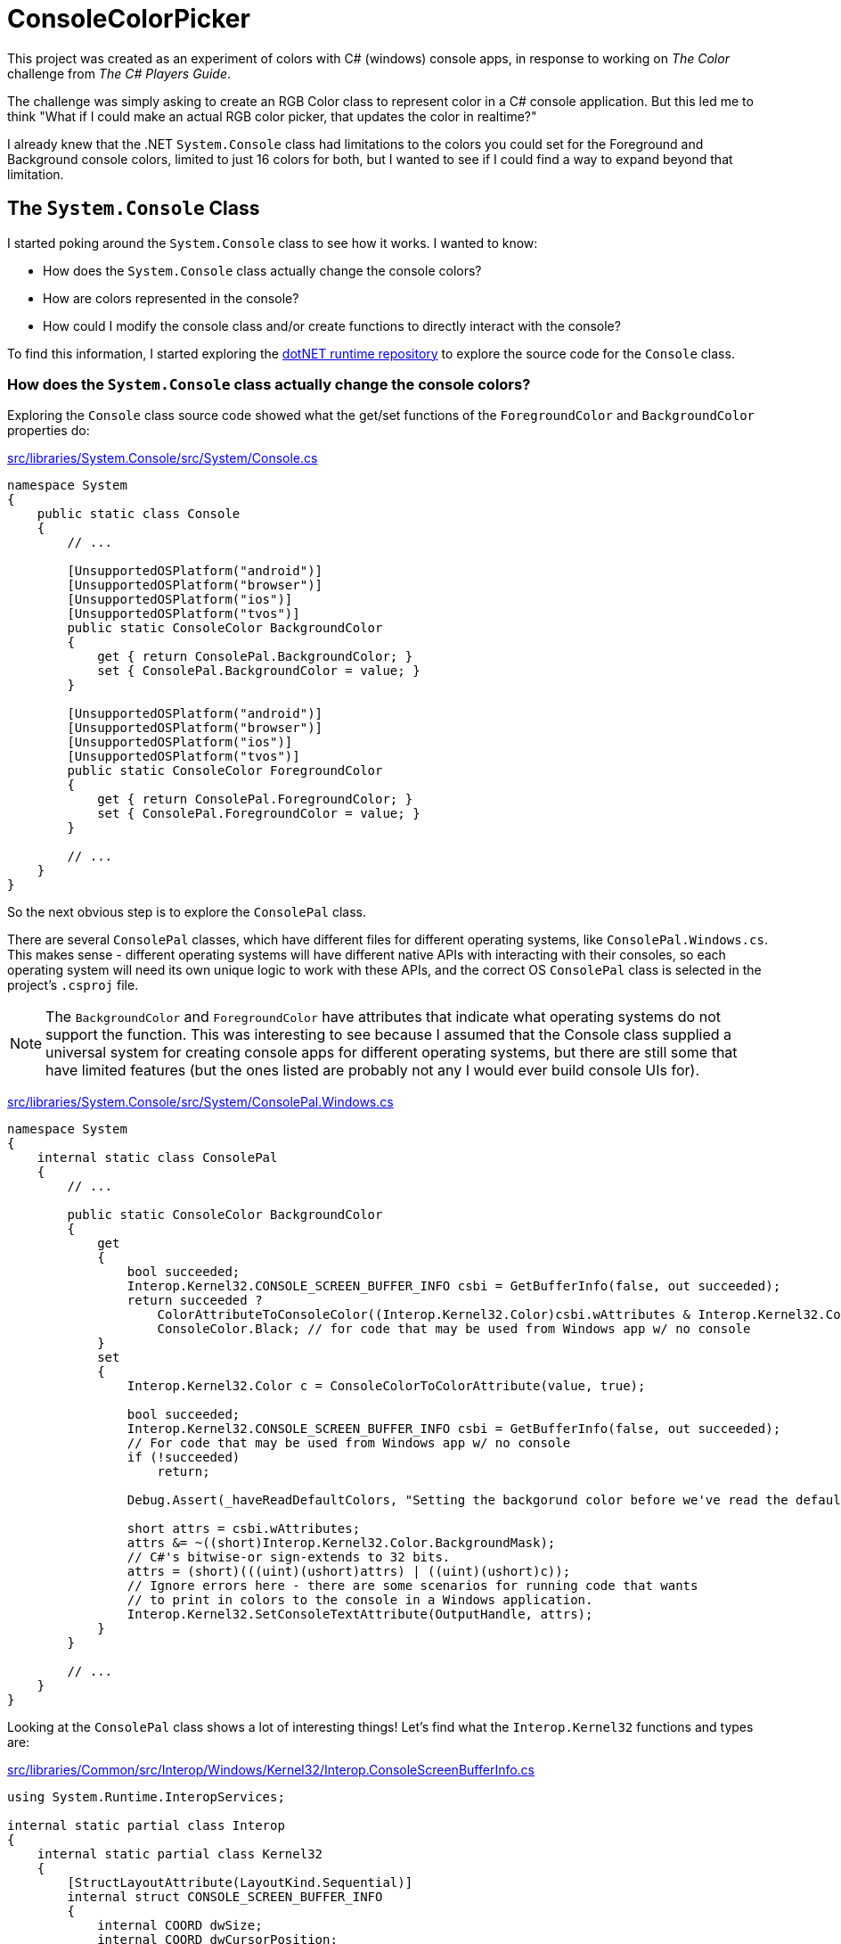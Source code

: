 = ConsoleColorPicker

This project was created as an experiment of colors with C# (windows) console apps, in response to working on _The Color_ challenge from _The C# Players Guide_.

The challenge was simply asking to create an RGB Color class to represent color in a C# console application. But this led me to think "What if I could make an actual RGB color picker, that updates the color in realtime?"

I already knew that the .NET `System.Console` class had limitations to the colors you could set for the Foreground and Background console colors, limited to just 16 colors for both, but I wanted to see if I could find a way to expand beyond that limitation.

== The `System.Console` Class

I started poking around the `System.Console` class to see how it works. I wanted to know:

- How does the `System.Console` class actually change the console colors?
- How are colors represented in the console?
- How could I modify the console class and/or create functions to directly interact with the console?

To find this information, I started exploring the https://github.com/dotnet/runtime[dotNET runtime repository] to explore the source code for the `Console` class.

=== How does the `System.Console` class actually change the console colors?

Exploring the `Console` class source code showed what the get/set functions of the `ForegroundColor` and `BackgroundColor` properties do:

https://github.com/dotnet/runtime/blob/main/src/libraries/System.Console/src/System/Console.cs[src/libraries/System.Console/src/System/Console.cs]
[source, csharp]
----
namespace System
{
    public static class Console
    {
        // ...

        [UnsupportedOSPlatform("android")]
        [UnsupportedOSPlatform("browser")]
        [UnsupportedOSPlatform("ios")]
        [UnsupportedOSPlatform("tvos")]
        public static ConsoleColor BackgroundColor
        {
            get { return ConsolePal.BackgroundColor; }
            set { ConsolePal.BackgroundColor = value; }
        }

        [UnsupportedOSPlatform("android")]
        [UnsupportedOSPlatform("browser")]
        [UnsupportedOSPlatform("ios")]
        [UnsupportedOSPlatform("tvos")]
        public static ConsoleColor ForegroundColor
        {
            get { return ConsolePal.ForegroundColor; }
            set { ConsolePal.ForegroundColor = value; }
        }

        // ...
    }
}
----

So the next obvious step is to explore the `ConsolePal` class.

There are several `ConsolePal` classes, which have different files for different operating systems, like `ConsolePal.Windows.cs`. This makes sense - different operating systems will have different native APIs with interacting with their consoles, so each operating system will need its own unique logic to work with these APIs, and the correct OS `ConsolePal` class is selected in the project's `.csproj` file.

NOTE: The `BackgroundColor` and `ForegroundColor` have attributes that indicate what operating systems do not support the function. This was interesting to see because I assumed that the Console class supplied a universal system for creating console apps for different operating systems, but there are still some that have limited features (but the ones listed are probably not any I would ever build console UIs for).

https://github.com/dotnet/runtime/blob/main/src/libraries/System.Console/src/System/ConsolePal.Windows.cs[src/libraries/System.Console/src/System/ConsolePal.Windows.cs]
[source, csharp]
----
namespace System
{
    internal static class ConsolePal
    {
        // ...

        public static ConsoleColor BackgroundColor
        {
            get
            {
                bool succeeded;
                Interop.Kernel32.CONSOLE_SCREEN_BUFFER_INFO csbi = GetBufferInfo(false, out succeeded);
                return succeeded ?
                    ColorAttributeToConsoleColor((Interop.Kernel32.Color)csbi.wAttributes & Interop.Kernel32.Color.BackgroundMask) : 
                    ConsoleColor.Black; // for code that may be used from Windows app w/ no console
            }
            set
            {
                Interop.Kernel32.Color c = ConsoleColorToColorAttribute(value, true);

                bool succeeded;
                Interop.Kernel32.CONSOLE_SCREEN_BUFFER_INFO csbi = GetBufferInfo(false, out succeeded);
                // For code that may be used from Windows app w/ no console
                if (!succeeded)
                    return;

                Debug.Assert(_haveReadDefaultColors, "Setting the backgorund color before we've read the default foreground color!");

                short attrs = csbi.wAttributes;
                attrs &= ~((short)Interop.Kernel32.Color.BackgroundMask);
                // C#'s bitwise-or sign-extends to 32 bits.
                attrs = (short)(((uint)(ushort)attrs) | ((uint)(ushort)c));
                // Ignore errors here - there are some scenarios for running code that wants
                // to print in colors to the console in a Windows application.
                Interop.Kernel32.SetConsoleTextAttribute(OutputHandle, attrs);
            }
        }

        // ...
    }
}
----

Looking at the `ConsolePal` class shows a lot of interesting things! Let's find what the `Interop.Kernel32` functions and types are:

https://github.com/dotnet/runtime/blob/main/src/libraries/Common/src/Interop/Windows/Kernel32/Interop.ConsoleScreenBufferInfo.cs[src/libraries/Common/src/Interop/Windows/Kernel32/Interop.ConsoleScreenBufferInfo.cs]
[source, csharp]
----
using System.Runtime.InteropServices;

internal static partial class Interop
{
    internal static partial class Kernel32
    {
        [StructLayoutAttribute(LayoutKind.Sequential)]
        internal struct CONSOLE_SCREEN_BUFFER_INFO
        {
            internal COORD dwSize;
            internal COORD dwCursorPosition;
            internal short wAttributes;
            internal SMALL_RECT srWindow;
            internal COORD dwMaximumWindowSize;
        }

        [StructLayoutAttribute(LayoutKind.Sequential)]
        internal partial struct COORD
        {
            internal short X;
            internal short Y;
        }

        [StructLayoutAttribute(LayoutKind.Sequential)]
        internal partial struct SMALL_RECT
        {
            internal short Left;
            internal short Top;
            internal short Right;
            internal short Bottom;
        }

        internal enum Color : short
        {
            Black = 0,
            ForegroundBlue = 0x1,
            ForegroundGreen = 0x2,
            ForegroundRed = 0x4,
            ForegroundYellow = 0x6,
            ForegroundIntensity = 0x8,
            BackgroundBlue = 0x10,
            BackgroundGreen = 0x20,
            BackgroundRed = 0x40,
            BackgroundYellow = 0x60,
            BackgroundIntensity = 0x80,

            ForegroundMask = 0xf,
            BackgroundMask = 0xf0,
            ColorMask = 0xff
        }
    }
}
----

https://github.com/dotnet/runtime/blob/main/src/libraries/Common/src/Interop/Windows/Kernel32/Interop.SetConsoleTextAttribute.cs[src/libraries/Common/src/Interop/Windows/Kernel32/Interop.SetConsoleTextArributes.cs]
[source, csharp]
----
using System;
using System.Runtime.InteropServices;

internal static partial class Interop
{
    internal static partial class Kernel32
    {
        [LibraryImport(Libraries.Kernel32, SetLastError = true)]
        internal static partial int SetConsoleTextAttribute(IntPtr hConsoleOutput, short wAttributes);
    }
}
----

Look at all of this, what does it mean? Using `set` on `ConsolePal`'s `BackgroundColor` property converts the set value from `ConsoleColor` to some `Interop.Kernel32.Color` type, then using it to modify some `Interop.Kernel32.CONSOLE_SCREEN_BUFFER_INFO.wAttributes` type (`short`), and passing that value into a `SetConsoleTextAttribute()` function. This is how the `Console` class is "actually" modifying the console colors on Windows.

=== How are colors represented in the console?

From this, we can see that the console colors are being set inside the `Interop.Kernel32.CONSOLE_SCREEN_BUFFER_INFO` structs `wAttributes`, based on the `Interop.Kernel32.Color` enum. The enum tells us about how the data is stored; the background and foreground colors are stored together in 1 byte, the first four bits for the foreground, and the last four bits for the background (as can tell from the two mask's). This means that the foreground and background can each be represented as a maximum of 16 colors (max size of 4 bits).

The enum is used to modify the `Interop.Kernel32.CONSOLE_SCREEN_BUFFER_INFO` structs `wAttributes`, before passing the `wAttributes` into the `SetConsoleTextAttribute()` function, which, through the *Kernel32.dll*, will update the console colours.

That means that only 4 bits represent the foreground colors and only 4 bits represent the background colors in the Windows console. 

=== How could I modify the console class and/or create functions to directly interact with the console?

With the above information, we find that we cannot modify the console class to be able to represent the full colors the color picker would want to show, because we can not represent RGB colors with only 4 bits (we would need 24 bits, 8 for each channel). We will have to explore if other options are available to us to be able to set more colors than this method allows.

It might be useful to learn more about some advanced .NET programming topics like:

- https://learn.microsoft.com/en-us/dotnet/standard/native-interop/[Native interoperability | Learn .NET]
- https://learn.microsoft.com/en-us/dotnet/standard/native-interop/pinvoke[Platform Invoke (P/Invoke)]
- https://learn.microsoft.com/en-us/dotnet/standard/native-interop/type-marshalling[Type marshalling]

These topics will help use be able to use the *Kernel32.dll* like above.

== Virtual Terminal Sequences

Does this mean we can't create a full RGB color picker display in Window's console? Maybe not!

The Windows Console has changed over time. The above approach that is used in `System.Console` makes use of the classic *Windows Console API*, defined as a series of C language functional interfaces from `kernel32.dll`. But the *Windows Console API* can be replaced with *virtual terminal sequences*. This article from the Microsoft Learn documentation outlines the difference between the two: https://learn.microsoft.com/en-us/windows/console/classic-vs-vt[Classic Console APIs versus Virtual Terminal Sequences | Learn Windows Console].

[quote]
By contrast, virtual terminal sequences (in a variety of dialects) drive the command-line environment operations for all other platforms. These sequences are rooted in an ECMA Standard and series of extensions by many vendors tracing back to Digital Equipment Corporation and Tektronix terminals, through to more modern and common software terminals, like xterm. Many extensions exist within the virtual terminal sequence domain and some sequences are more widely supported than others, but it is safe to say that the world has standardized on this as the command language for command-line experiences with a well-known subset being supported by virtually every terminal and command-line client application.

There is a lot of interesting information to go through with *Virtual Terminal Sequences* that I will have to go through more in the future. But for now, one part stands out: https://learn.microsoft.com/en-us/windows/console/console-virtual-terminal-sequences#screen-colors[Screen Colors - Console Virtual Terminal Sequences | Learn Windows Console].

Screen colors gives us the ability to set the screen colors palette values to any RGB value! Perfect! Exactly what we are looking for to make this color picker.

== Next Steps

Learn more about the Console API to make use of *Virtual Terminal Sequences* in C# to create our color picker.

Useful links:

- https://learn.microsoft.com/en-us/windows/console/console-reference[Console Reference | Learn Windows Console]
- https://learn.microsoft.com/en-us/windows/console/console-virtual-terminal-sequences[Console Virtual Terminal Sequences - Using The Console API | Learn Windows Console]
- https://learn.microsoft.com/en-us/windows/console/setconsolemode[SetConsoleMode function - API Reference | Learn Windows Console]
- http://www.pinvoke.net/[PInvoke.net]

Virtual Terminal Sequences are the next console/terminal era at Microsoft. While C# and .NET currently still (mainly) use the classic Windows Console API, parts of the new features may be partially/fully available. There will be some limitations still in place, like what console type in Windows supports virtual terminal sequences. 

This project may be put on hold, as the skills and knowledge in C# required to do this are down the line from now.
